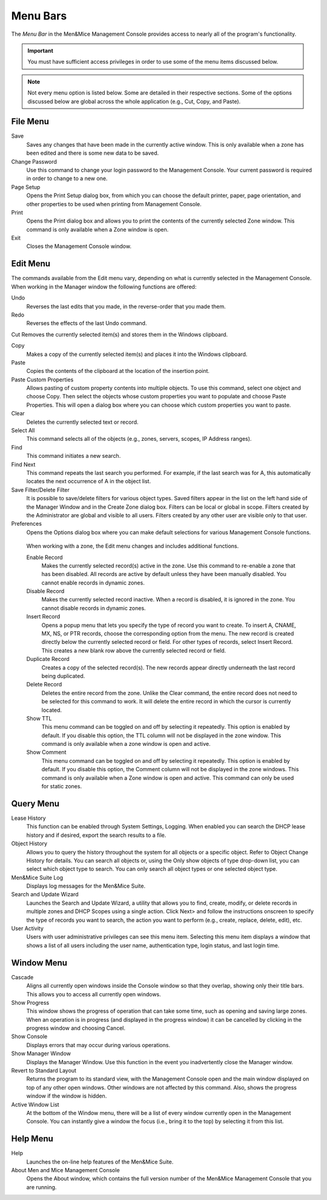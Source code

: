 .. _console-menus:

Menu Bars
=========

The *Menu Bar* in the Men&Mice Management Console provides access to nearly all of the program's functionality.

.. important::
  You must have sufficient access privileges in order to use some of the menu items discussed below.

.. note::
  Not every menu option is listed below. Some are detailed in their respective sections. Some of the options discussed below are global across the whole application (e.g., Cut, Copy, and Paste).

File Menu
---------

Save
  Saves any changes that have been made in the currently active window. This is only available when a zone has been edited and there is some new data to be saved.

Change Password
  Use this command to change your login password to the Management Console. Your current password is required in order to change to a new one.

Page Setup
  Opens the Print Setup dialog box, from which you can choose the default printer, paper, page orientation, and other properties to be used when printing from Management Console.

Print
  Opens the Print dialog box and allows you to print the contents of the currently selected Zone window. This command is only available when a Zone window is open.

Exit
  Closes the Management Console window.

Edit Menu
---------

The commands available from the Edit menu vary, depending on what is currently selected in the Management Console. When working in the Manager window the following functions are offered:

Undo
  Reverses the last edits that you made, in the reverse-order that you made them.

Redo
  Reverses the effects of the last Undo command.

Cut
Removes the currently selected item(s) and stores them in the Windows clipboard.

Copy
  Makes a copy of the currently selected item(s) and places it into the Windows clipboard.

Paste
  Copies the contents of the clipboard at the location of the insertion point.

Paste Custom Properties
  Allows pasting of custom property contents into multiple objects. To use this command, select one object and choose Copy. Then select the objects whose custom properties you want to populate and choose Paste Properties. This will open a dialog box where you can choose which custom properties you want to paste.

Clear
  Deletes the currently selected text or record.

Select All
  This command selects all of the objects (e.g., zones, servers, scopes, IP Address ranges).

Find
  This command initiates a new search.

Find Next
  This command repeats the last search you performed. For example, if the last search was for A, this automatically locates the next occurrence of A in the object list.

Save Filter/Delete Filter
  It is possible to save/delete filters for various object types. Saved filters appear in the list on the left hand side of the Manager Window and in the Create Zone dialog box. Filters can be local or global in scope. Filters created by the Administrator are global and visible to all users. Filters created by any other user are visible only to that user.

Preferences
  Opens the Options dialog box where you can make default selections for various Management Console functions.

.. image:: ../../images/console-preferences-menu.png
  :width: 60%
  :align: center

.. highlights::

  When working with a zone, the Edit menu changes and includes additional functions.

  Enable Record
    Makes the currently selected record(s) active in the zone. Use this command to re-enable a zone that has been disabled. All records are active by default unless they have been manually disabled. You cannot enable records in dynamic zones.

  Disable Record
    Makes the currently selected record inactive. When a record is disabled, it is ignored in the zone. You cannot disable records in dynamic zones.

  Insert Record
    Opens a popup menu that lets you specify the type of record you want to create. To insert A, CNAME, MX, NS, or PTR records, choose the corresponding option from the menu. The new record is created directly below the currently selected record or field. For other types of records, select Insert Record. This creates a new blank row above the currently selected record or field.

  Duplicate Record
    Creates a copy of the selected record(s). The new records appear directly underneath the last record being duplicated.

  Delete Record
    Deletes the entire record from the zone. Unlike the Clear command, the entire record does not need to be selected for this command to work. It will delete the entire record in which the cursor is currently located.

  Show TTL
    This menu command can be toggled on and off by selecting it repeatedly. This option is enabled by default. If you disable this option, the TTL column will not be displayed in the zone window. This command is only available when a zone window is open and active.

  Show Comment
    This menu command can be toggled on and off by selecting it repeatedly. This option is enabled by default. If you disable this option, the Comment column will not be displayed in the zone windows. This command is only available when a Zone window is open and active. This command can only be used for static zones.

Query Menu
----------

Lease History
  This function can be enabled through System Settings, Logging. When enabled you can search the DHCP lease history and if desired, export the search results to a file.

Object History
  Allows you to query the history throughout the system for all objects or a specific object. Refer to  Object Change History  for details. You can search all objects or, using the Only show objects of type drop-down list, you can select which object type to search. You can only search all object types or one selected object type.

Men&Mice Suite Log
  Displays log messages for the Men&Mice Suite.

Search and Update Wizard
  Launches the Search and Update Wizard, a utility that allows you to find, create, modify, or delete records in multiple zones and DHCP Scopes using a single action. Click Next> and follow the instructions onscreen to specify the type of records you want to search, the action you want to perform (e.g., create, replace, delete, edit), etc.

User Activity
  Users with user administrative privileges can see this menu item. Selecting this menu item displays a window that shows a list of all users including the user name, authentication type, login status, and last login time.

Window Menu
-----------

Cascade
  Aligns all currently open windows inside the Console window so that they overlap, showing only their title bars. This allows you to access all currently open windows.

Show Progress
  This window shows the progress of operation that can take some time, such as opening and saving large zones. When an operation is in progress (and displayed in the progress window) it can be cancelled by clicking in the progress window and choosing Cancel.

Show Console
  Displays errors that may occur during various operations.

Show Manager Window
  Displays the Manager Window. Use this function in the event you inadvertently close the Manager window.

Revert to Standard Layout
  Returns the program to its standard view, with the Management Console open and the main window displayed on top of any other open windows. Other windows are not affected by this command. Also, shows the progress window if the window is hidden.

Active Window List
  At the bottom of the Window menu, there will be a list of every window currently open in the Management Console. You can instantly give a window the focus (i.e., bring it to the top) by selecting it from this list.

Help Menu
---------

Help
  Launches the on-line help features of the Men&Mice Suite.

About Men and Mice Management Console
  Opens the About window, which contains the full version number of the Men&Mice Management Console that you are running.
